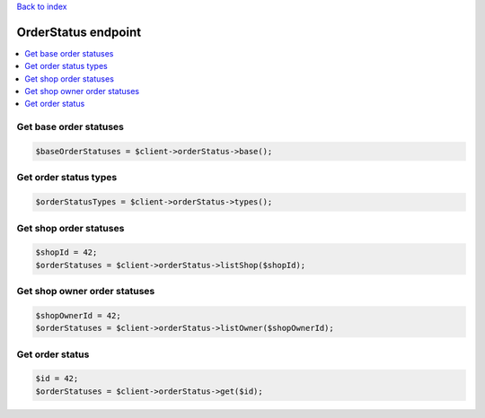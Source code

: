 .. title:: OrderStatus endpoint

`Back to index <index.rst>`_

====================
OrderStatus endpoint
====================

.. contents::
    :local:


Get base order statuses
```````````````````````

.. code-block:: php
    
    $baseOrderStatuses = $client->orderStatus->base();


Get order status types
``````````````````````

.. code-block:: php
    
    $orderStatusTypes = $client->orderStatus->types();


Get shop order statuses
```````````````````````

.. code-block:: php
    
    $shopId = 42;
    $orderStatuses = $client->orderStatus->listShop($shopId);


Get shop owner order statuses
`````````````````````````````

.. code-block:: php
    
    $shopOwnerId = 42;
    $orderStatuses = $client->orderStatus->listOwner($shopOwnerId);


Get order status
````````````````

.. code-block:: php
    
    $id = 42;
    $orderStatuses = $client->orderStatus->get($id);


